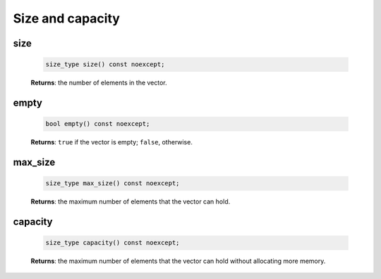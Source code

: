 .. SPDX-FileCopyrightText: 2019-2020 Intel Corporation
..
.. SPDX-License-Identifier: CC-BY-4.0

=================
Size and capacity
=================

size
----

    .. code:: cpp

        size_type size() const noexcept;

    **Returns**: the number of elements in the vector.

empty
-----

    .. code:: cpp

        bool empty() const noexcept;

    **Returns**: ``true`` if the vector is empty; ``false``, otherwise.

max_size
--------

    .. code:: cpp

        size_type max_size() const noexcept;

    **Returns**: the maximum number of elements that the vector can hold.

capacity
--------

    .. code:: cpp

        size_type capacity() const noexcept;

    **Returns**: the maximum number of elements that the vector
    can hold without allocating more memory.
